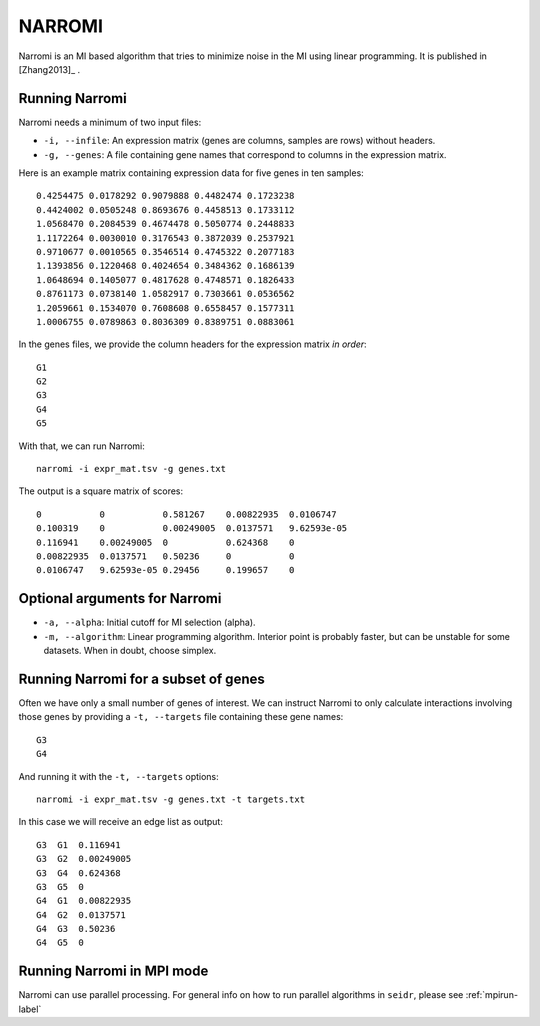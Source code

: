 .. _narromi-label:

NARROMI
=======

Narromi is an MI based algorithm that tries to minimize noise in the MI using
linear programming. It is published in [Zhang2013]_ .

Running Narromi
^^^^^^^^^^^^^^^

Narromi needs a minimum of two input files:

* ``-i, --infile``: An expression matrix (genes are columns, samples are rows) without headers.
* ``-g, --genes``: A file containing gene names that correspond to columns in the expression matrix.

Here is an example matrix containing expression data for five genes in ten samples::

    0.4254475 0.0178292 0.9079888 0.4482474 0.1723238
    0.4424002 0.0505248 0.8693676 0.4458513 0.1733112
    1.0568470 0.2084539 0.4674478 0.5050774 0.2448833
    1.1172264 0.0030010 0.3176543 0.3872039 0.2537921
    0.9710677 0.0010565 0.3546514 0.4745322 0.2077183
    1.1393856 0.1220468 0.4024654 0.3484362 0.1686139
    1.0648694 0.1405077 0.4817628 0.4748571 0.1826433
    0.8761173 0.0738140 1.0582917 0.7303661 0.0536562
    1.2059661 0.1534070 0.7608608 0.6558457 0.1577311
    1.0006755 0.0789863 0.8036309 0.8389751 0.0883061

In the genes files, we provide the column headers for the expression matrix *in order*::

    G1
    G2
    G3
    G4
    G5

With that, we can run Narromi::

    narromi -i expr_mat.tsv -g genes.txt

The output is a square matrix of scores::

    0           0           0.581267    0.00822935  0.0106747
    0.100319    0           0.00249005  0.0137571   9.62593e-05
    0.116941    0.00249005  0           0.624368    0
    0.00822935  0.0137571   0.50236     0           0
    0.0106747   9.62593e-05 0.29456     0.199657    0


Optional arguments for Narromi
^^^^^^^^^^^^^^^^^^^^^^^^^^^^^^^^^^^^^^^^^^^

* ``-a, --alpha``: Initial cutoff for MI selection (alpha).
* ``-m, --algorithm``: Linear programming algorithm. Interior point is probably faster, but can be unstable for some datasets. When in doubt, choose simplex.

Running Narromi for a subset of genes
^^^^^^^^^^^^^^^^^^^^^^^^^^^^^^^^^^^^^^^^

Often we have only a small number of genes of interest. We can instruct 
Narromi to only calculate interactions involving those genes by 
providing a ``-t, --targets`` file containing these gene names::

    G3
    G4

And running it with the ``-t, --targets`` options::

    narromi -i expr_mat.tsv -g genes.txt -t targets.txt

In this case we will receive an edge list as output::

    G3  G1  0.116941
    G3  G2  0.00249005
    G3  G4  0.624368
    G3  G5  0
    G4  G1  0.00822935
    G4  G2  0.0137571
    G4  G3  0.50236
    G4  G5  0

Running Narromi in MPI mode
^^^^^^^^^^^^^^^^^^^^^^^^^^^^^

Narromi can use parallel processing. For general info
on how to run parallel algorithms in ``seidr``, please see :ref:`mpirun-label`
